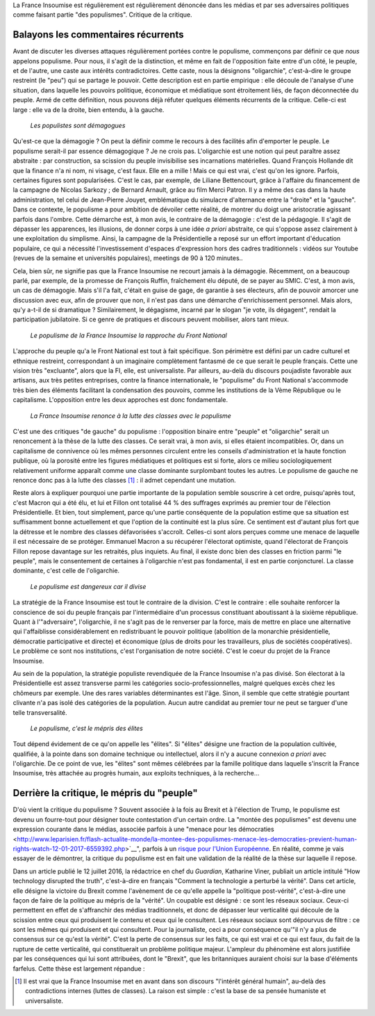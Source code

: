 .. title: Oui, la France Insoumise est populiste. Et alors ?
.. slug: oui-la-france-insoumise-est-populiste-et-alors
.. date: 2017-06-29 14:23:28 UTC+02:00
.. tags: draft
.. category: politique
.. link: 
.. description: 
.. type: text

La France Insoumise est régulièrement est régulièrement dénoncée dans les médias et par ses adversaires politiques comme faisant partie "des populismes". Critique de la critique.

Balayons les commentaires récurrents
====================================

Avant de discuter les diverses attaques régulièrement portées contre le populisme, commençons par définir ce que *nous* appelons populisme. Pour nous, il s'agit de la distinction, et même en fait de l'opposition faite entre d'un côté, le peuple, et de l'autre, une caste aux intérêts contradictoires. Cette caste, nous la désignons "oligarchie", c'est-à-dire le groupe restreint (le "peu") qui se partage le pouvoir. Cette description est en partie empirique : elle découle de l'analyse d'une situation, dans laquelle les pouvoirs politique, économique et médiatique sont étroitement liés, de façon déconnectée du peuple. Armé de cette définition, nous pouvons déjà réfuter quelques éléments récurrents de la critique. Celle-ci est large : elle va de la droite, bien entendu, à la gauche.

  *Les populistes sont démagogues*

Qu'est-ce que la démagogie ? On peut la définir comme le recours à des facilités afin d'emporter le peuple. Le populisme serait-il par essence démagogique ? Je ne crois pas. L'oligarchie est une notion qui peut paraître assez abstraite : par construction, sa scission du peuple invisibilise ses incarnations matérielles. Quand François Hollande dit que la finance n'a ni nom, ni visage, c'est faux. Elle en a mille ! Mais ce qui est vrai, c'est qu'on les ignore. Parfois, certaines figures sont popularisées. C'est le cas, par exemple, de Liliane Bettencourt, grâce à l'affaire du financement de la campagne de Nicolas Sarkozy ; de Bernard Arnault, grâce au film Merci Patron. Il y a même des cas dans la haute administration, tel celui de Jean-Pierre Jouyet, emblématique du simulacre d'alternance entre la "droite" et la "gauche". Dans ce contexte, le populisme a pour ambition de dévoiler cette réalité, de montrer du doigt une aristocratie agissant parfois dans l'ombre. Cette démarche est, à mon avis, le contraire de la démagogie : c'est de la pédagogie. Il s'agit de dépasser les apparences, les illusions, de donner corps à une idée *a priori* abstraite, ce qui s'oppose assez clairement à une exploitation du simplisme. Ainsi, la campagne de la Présidentielle a reposé sur un effort important d'éducation populaire, ce qui a nécessité l'investissement d'espaces d'expression hors des cadres traditionnels : vidéos sur Youtube (revues de la semaine et universités populaires), meetings de 90 à 120 minutes..

Cela, bien sûr, ne signifie pas que la France Insoumise ne recourt jamais à la démagogie. Récemment, on a beaucoup parlé, par exemple, de la promesse de François Ruffin, fraîchement élu député, de se payer au SMIC. C'est, à mon avis, un cas de démagogie. Mais s'il l'a fait, c'était en guise de gage, de garantie à ses électeurs, afin de pouvoir amorcer une discussion avec eux, afin de prouver que non, il n'est pas dans une démarche d'enrichissement personnel. Mais alors, qu'y a-t-il de si dramatique ? Similairement, le dégagisme, incarné par le slogan "je vote, ils dégagent", rendait la participation jubilatoire. Si ce genre de pratiques et discours peuvent mobiliser, alors tant mieux.

  *Le populisme de la France Insoumise la rapproche du Front National*

L'approche du peuple qu'a le Front National est tout à fait spécifique. Son périmètre est défini par un cadre culturel et ethnique restreint, correspondant à un imaginaire complètement fantasmé de ce que serait le peuple français. Cette une vision très "excluante", alors que la FI, elle, est universaliste. Par ailleurs, au-delà du discours poujadiste favorable aux artisans, aux très petites entreprises, contre la finance internationale, le "populisme" du Front National s'accommode très bien des éléments facilitant la condensation des pouvoirs, comme les institutions de la Vème République ou le capitalisme. L'opposition entre les deux approches est donc fondamentale.

  *La France Insoumise renonce à la lutte des classes avec le populisme*

C'est une des critiques "de gauche" du populisme : l'opposition binaire entre "peuple" et "oligarchie" serait un renoncement à la thèse de la lutte des classes. Ce serait vrai, à mon avis, si elles étaient incompatibles. Or, dans un capitalisme de connivence où les mêmes personnes circulent entre les conseils d'administration et la haute fonction publique, où la porosité entre les figures médiatiques et politiques est si forte, alors ce milieu sociologiquement relativement uniforme apparaît comme une classe dominante surplombant toutes les autres. Le populisme de gauche ne renonce donc pas à la lutte des classes [#]_ : il admet cependant une mutation.

Reste alors à expliquer pourquoi une partie importante de la population semble souscrire à cet ordre, puisqu'après tout, c'est Macron qui a été élu, et lui et Fillon ont totalisé 44 % des suffrages exprimés au premier tour de l'élection Présidentielle. Et bien, tout simplement, parce qu'une partie conséquente de la population estime que sa situation est suffisamment bonne actuellement et que l'option de la continuité est la plus sûre. Ce sentiment est d'autant plus fort que la détresse et le nombre des classes défavorisées s'accroît. Celles-ci sont alors perçues comme une menace de laquelle il est nécessaire de se protéger. Emmanuel Macron a su récupérer l'électorat optimiste, quand l'électorat de François Fillon repose davantage sur les retraités, plus inquiets. Au final, il existe donc bien des classes en friction parmi "le peuple", mais le consentement de certaines à l'oligarchie n'est pas fondamental, il est en partie conjoncturel. La classe dominante, c'est celle de l'oligarchie.

  *Le populisme est dangereux car il divise*

La stratégie de la France Insoumise est tout le contraire de la division. C'est le contraire : elle souhaite renforcer la conscience de soi du peuple français par l'intermédiaire d'un processus constituant aboutissant à la sixième république. Quant à l'"adversaire", l'oligarchie, il ne s'agit pas de le renverser par la force, mais de mettre en place une alternative qui l'affaiblisse considérablement en redistribuant le pouvoir politique (abolition de la monarchie présidentielle, démocratie participative et directe) et économique (plus de droits pour les travailleurs, plus de sociétés coopératives). Le problème ce sont nos institutions, c'est l'organisation de notre société. C'est le coeur du projet de la France Insoumise.

Au sein de la population, la stratégie populiste revendiquée de la France Insoumise n'a pas divisé. Son électorat à la Présidentielle est assez transverse parmi les catégories socio-professionnelles, malgré quelques excès chez les chômeurs par exemple. Une des rares variables déterminantes est l'âge. Sinon, il semble que cette stratégie pourtant clivante n'a pas isolé des catégories de la population. Aucun autre candidat au premier tour ne peut se targuer d'une telle transversalité.

  *Le populisme, c'est le mépris des élites*

Tout dépend évidement de ce qu'on appelle les "élites". Si "élites" désigne une fraction de la population cultivée, qualifiée, à la pointe dans son domaine technique ou intellectuel, alors il n'y a aucune connexion *a priori* avec l'oligarchie. De ce point de vue, les "élites" sont mêmes célébrées par la famille politique dans laquelle s'inscrit la France Insoumise, très attachée au progrès humain, aux exploits techniques, à la recherche...

Derrière la critique, le mépris du "peuple"
===========================================

D'où vient la critique du populisme ? Souvent associée à la fois au Brexit et à l'élection de Trump, le populisme est devenu un fourre-tout pour désigner toute contestation d'un certain ordre. La "montée des populismes" est devenu une expression courante dans le médias, associée parfois à une "menace pour les démocraties <http://www.leparisien.fr/flash-actualite-monde/la-montee-des-populismes-menace-les-democraties-previent-human-rights-watch-12-01-2017-6559392.php>`__", parfois à un `risque pour l'Union Européenne <http://www.lefigaro.fr/conjoncture/2017/04/26/20002-20170426ARTFIG00201-l-ue-lance-son-offensive-contre-la-montee-des-populismes.php>`__. En réalité, comme je vais essayer de le démontrer, la critique du populisme est en fait une validation de la réalité de la thèse sur laquelle il repose.

Dans un article publié le 12 juillet 2016, la rédactrice en chef du *Guardian*, Katharine Viner, publiait un article intitulé "How technology disrupted the truth", c'est-à-dire en français "Comment la technologie a perturbé la vérité". Dans cet article, elle désigne la victoire du Brexit comme l'avènement de ce qu'elle appelle la "politique post-vérité", c'est-à-dire une façon de faire de la politique au mépris de la "vérité". Un coupable est désigné : ce sont les réseaux sociaux. Ceux-ci permettent en effet de s'affranchir des médias traditionnels, et donc de dépasser leur verticalité qui découle de la scission entre ceux qui produisent le contenu et ceux qui le consultent. Les réseaux sociaux sont dépourvus de filtre : ce sont les mêmes qui produisent et qui consultent. Pour la journaliste, ceci a pour conséquence qu'"il n'y a plus de consensus sur ce qu'est la vérité". C'est la perte de consensus sur les faits, ce qui est vrai et ce qui est faux, du fait de la rupture de cette verticalité, qui constituerait un problème politique majeur. L'ampleur du phénomène est alors justifiée par les conséquences qui lui sont attribuées, dont le "Brexit", que les britanniques auraient choisi sur la base d'éléments farfelus. Cette thèse est largement répandue : 
  

.. [#] Il est vrai que la France Insoumise met en avant dans son discours "l'intérêt général humain", au-delà des contradictions internes (luttes de classes). La raison est simple : c'est la base de sa pensée humaniste et universaliste.
